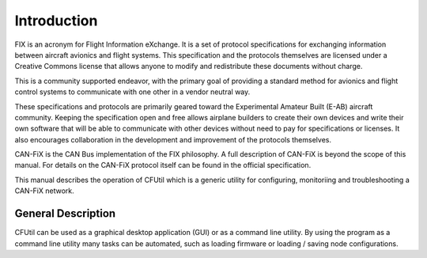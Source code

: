 ============
Introduction
============

FIX is an acronym for Flight Information eXchange.  It is a set of protocol
specifications for exchanging information between aircraft avionics and flight
systems.  This specification and the protocols themselves are licensed under a
Creative Commons license that allows anyone to modify and redistribute these
documents without charge.

This is a community supported endeavor, with the primary goal of providing a
standard method for avionics and flight control systems to communicate with one
other in a vendor neutral way.

These specifications and protocols are primarily geared toward the Experimental
Amateur Built (E-AB) aircraft community.  Keeping the specification open and
free allows airplane builders to create their own devices and write their own
software that will be able to communicate with other devices without need to pay
for specifications or licenses.  It also encourages collaboration in the
development and improvement of the protocols themselves.

CAN-FiX is the CAN Bus implementation of the FIX philosophy.  A full description
of CAN-FiX is beyond the scope of this manual.  For details on the CAN-FiX
protocol itself can be found in the official specification.

This manual describes the operation of CFUtil which is a generic utility for
configuring, monitoriing and troubleshooting a CAN-FiX network.

General Description
-------------------

CFUtil can be used as a graphical desktop application (GUI) or as a command line
utility.  By using the program as a command line utility many tasks can be automated,
such as loading firmware or loading / saving node configurations.